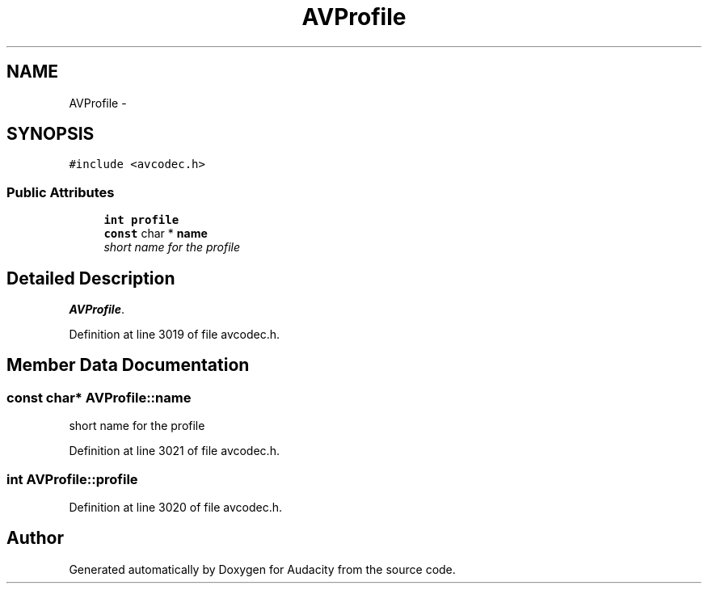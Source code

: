 .TH "AVProfile" 3 "Thu Apr 28 2016" "Audacity" \" -*- nroff -*-
.ad l
.nh
.SH NAME
AVProfile \- 
.SH SYNOPSIS
.br
.PP
.PP
\fC#include <avcodec\&.h>\fP
.SS "Public Attributes"

.in +1c
.ti -1c
.RI "\fBint\fP \fBprofile\fP"
.br
.ti -1c
.RI "\fBconst\fP char * \fBname\fP"
.br
.RI "\fIshort name for the profile \fP"
.in -1c
.SH "Detailed Description"
.PP 
\fBAVProfile\fP\&. 
.PP
Definition at line 3019 of file avcodec\&.h\&.
.SH "Member Data Documentation"
.PP 
.SS "\fBconst\fP char* AVProfile::name"

.PP
short name for the profile 
.PP
Definition at line 3021 of file avcodec\&.h\&.
.SS "\fBint\fP AVProfile::profile"

.PP
Definition at line 3020 of file avcodec\&.h\&.

.SH "Author"
.PP 
Generated automatically by Doxygen for Audacity from the source code\&.
